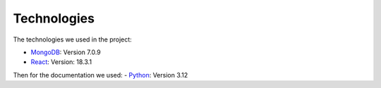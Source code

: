 Technologies
=====
.. _technologies

The technologies we used in the project:

- `MongoDB <https://www.mongodb.com/community/>`_: Version 7.0.9
- `React <https://react.dev/community>`_: Version: 18.3.1


Then for the documentation we used:
- `Python <https://docs.python.org/3/>`_: Version 3.12 

